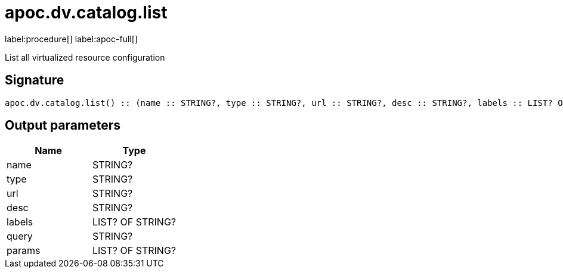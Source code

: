 ////
This file is generated by DocsTest, so don't change it!
////

= apoc.dv.catalog.list
:description: This section contains reference documentation for the apoc.dv.catalog.list procedure.

label:procedure[] label:apoc-full[]

[.emphasis]
List all virtualized resource configuration

== Signature

[source]
----
apoc.dv.catalog.list() :: (name :: STRING?, type :: STRING?, url :: STRING?, desc :: STRING?, labels :: LIST? OF STRING?, query :: STRING?, params :: LIST? OF STRING?)
----

== Output parameters
[.procedures, opts=header]
|===
| Name | Type 
|name|STRING?
|type|STRING?
|url|STRING?
|desc|STRING?
|labels|LIST? OF STRING?
|query|STRING?
|params|LIST? OF STRING?
|===

